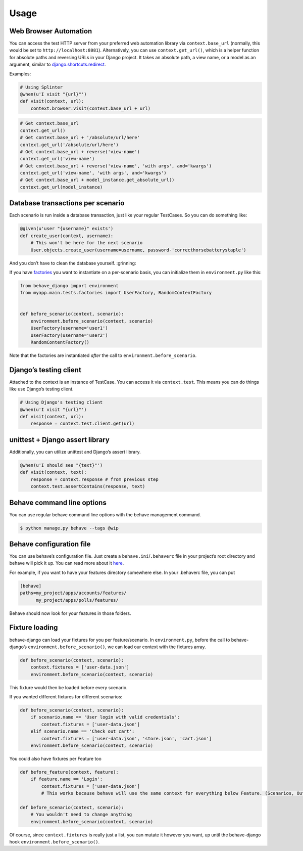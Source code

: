 Usage
=====

Web Browser Automation
----------------------

You can access the test HTTP server from your preferred web automation
library via ``context.base_url`` (normally, this would be set to
``http://localhost:8081``).  Alternatively, you can use
``context.get_url()``, which is a helper function for absolute paths and
reversing URLs in your Django project.  It takes an absolute path, a view
name, or a model as an argument, similar to `django.shortcuts.redirect`_.

Examples:

.. code:: python

    # Using Splinter
    @when(u'I visit "{url}"')
    def visit(context, url):
        context.browser.visit(context.base_url + url)

.. code:: python

    # Get context.base_url
    context.get_url()
    # Get context.base_url + '/absolute/url/here'
    context.get_url('/absolute/url/here')
    # Get context.base_url + reverse('view-name')
    context.get_url('view-name')
    # Get context.base_url + reverse('view-name', 'with args', and='kwargs')
    context.get_url('view-name', 'with args', and='kwargs')
    # Get context.base_url + model_instance.get_absolute_url()
    context.get_url(model_instance)

Database transactions per scenario
----------------------------------

Each scenario is run inside a database transaction, just like your
regular TestCases.  So you can do something like:

.. code:: python

    @given(u'user "{username}" exists')
    def create_user(context, username):
        # This won't be here for the next scenario
        User.objects.create_user(username=username, password-'correcthorsebatterystaple')

And you don’t have to clean the database yourself.  :grinning:

If you have `factories`_ you want to instantiate on a per-scenario basis,
you can initialize them in ``environment.py`` like this:

.. code:: python

    from behave_django import environment
    from myapp.main.tests.factories import UserFactory, RandomContentFactory


    def before_scenario(context, scenario):
        environment.before_scenario(context, scenario)
        UserFactory(username='user1')
        UserFactory(username='user2')
        RandomContentFactory()

Note that the factories are instantiated *after* the call to
``environment.before_scenario``.

Django’s testing client
-----------------------

Attached to the context is an instance of TestCase.  You can access it
via ``context.test``.  This means you can do things like use Django’s
testing client.

.. code:: python

    # Using Django's testing client
    @when(u'I visit "{url}"')
    def visit(context, url):
        response = context.test.client.get(url)

unittest + Django assert library
--------------------------------

Additionally, you can utilize unittest and Django’s assert library.

.. code:: python

    @when(u'I should see "{text}"')
    def visit(context, text):
        response = context.response # from previous step
        context.test.assertContains(response, text)

Behave command line options
---------------------------

You can use regular behave command line options with the behave
management command.

.. code:: bash

    $ python manage.py behave --tags @wip

Behave configuration file
-------------------------

You can use behave’s configuration file.  Just create a
``behave.ini``/``.behaverc`` file in your project’s root directory and
behave will pick it up.  You can read more about it `here`_.

For example, if you want to have your features directory somewhere else.
In your .behaverc file, you can put

.. code:: ini

    [behave]
    paths=my_project/apps/accounts/features/
          my_project/apps/polls/features/

Behave should now look for your features in those folders.

Fixture loading
---------------

behave-django can load your fixtures for you per feature/scenario.  In
``environment.py``, before the call to behave-django’s
``environment.before_scenario()``, we can load our context with the
fixtures array.

.. code:: python

    def before_scenario(context, scenario):
        context.fixtures = ['user-data.json']
        environment.before_scenario(context, scenario)

This fixture would then be loaded before every scenario.

If you wanted different fixtures for different scenarios:

.. code:: python

    def before_scenario(context, scenario):
        if scenario.name == 'User login with valid credentials':
            context.fixtures = ['user-data.json']
        elif scenario.name == 'Check out cart':
            context.fixtures = ['user-data.json', 'store.json', 'cart.json']
        environment.before_scenario(context, scenario)

You could also have fixtures per Feature too

.. code:: python

    def before_feature(context, feature):
        if feature.name == 'Login':
            context.fixtures = ['user-data.json']
            # This works because behave will use the same context for everything below Feature. (Scenarios, Outlines, Backgrounds)

    def before_scenario(context, scenario):
        # You wouldn't need to change anything
        environment.before_scenario(context, scenario)

Of course, since ``context.fixtures`` is really just a list, you can
mutate it however you want, up until the behave-django hook
``environment.before_scenario()``.

.. _django.shortcuts.redirect: https://docs.djangoproject.com/en/dev/topics/http/shortcuts/#redirect
.. _factories: https://factoryboy.readthedocs.org/en/latest/
.. _here: https://pythonhosted.org/behave/behave.html#configuration-files
